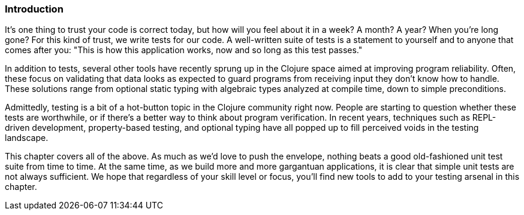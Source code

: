 === Introduction

It's one thing to trust your code is correct today, but how will you
feel about it in a week? A month? A year? When you're long gone?
For this kind of trust, we write tests for our code. A well-written
suite of tests is a statement to yourself and to anyone that comes after
you: "This is how this application works, now and so long as this test
passes."

In addition to tests, several other tools have recently sprung up in
the Clojure space aimed at improving program reliability. Often, these
focus on validating that data looks as expected to guard programs
from receiving input they don't know how to handle. These solutions
range from optional static typing with algebraic types analyzed at
compile time, down to simple preconditions.((("reliability, improving", seealso="testing")))

Admittedly, testing is a bit of a hot-button topic in the Clojure
community right now. People are starting to question whether these tests are worthwhile, or if there's a better way to think about program verification. In recent years, techniques such as REPL-driven
development, property-based testing, and optional typing have all
popped up to fill perceived voids in the testing landscape.((("validation/verification", see="testing")))

This chapter covers all of the above. As much as we'd love to push the
envelope, nothing beats a good old-fashioned unit test suite from
time to time. At the same time, as we build more and more gargantuan
applications, it is clear that simple unit tests are not always
sufficient. We hope that regardless of your skill level or focus, you'll find new
tools to add to your testing arsenal in this chapter.
